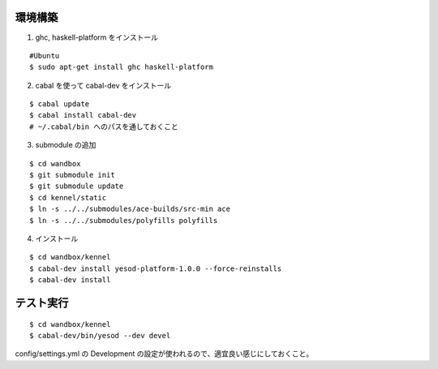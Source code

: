 環境構築
========

1. ghc, haskell-platform をインストール

::

 #Ubuntu
 $ sudo apt-get install ghc haskell-platform

2. cabal を使って cabal-dev をインストール

::

 $ cabal update
 $ cabal install cabal-dev
 # ~/.cabal/bin へのパスを通しておくこと

3. submodule の追加

::

 $ cd wandbox
 $ git submodule init
 $ git submodule update
 $ cd kennel/static
 $ ln -s ../../submodules/ace-builds/src-min ace
 $ ln -s ../../submodules/polyfills polyfills

4. インストール

::

 $ cd wandbox/kennel
 $ cabal-dev install yesod-platform-1.0.0 --force-reinstalls
 $ cabal-dev install

テスト実行
========

::

 $ cd wandbox/kennel
 $ cabal-dev/bin/yesod --dev devel

config/settings.yml の Development の設定が使われるので、適宜良い感じにしておくこと。
